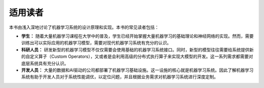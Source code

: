 
适用读者
--------

本书由浅入深地讨论了机器学习系统的设计原理和实现。本书的常见读者包括：

-  **学生：**
   随着大量机器学习课程在大学中的普及，学生已经开始掌握大量机器学习的基础理论和神经网络的实现。然而，需要训练出可以实际应用的机器学习模型，需要对现代机器学习系统有充分的认识。

-  **科研人员：**
   研发新型的机器学习模型不仅仅需要会使用基础的机器学习系统接口。同时，新型的模型往往需要给系统提供新的自定义算子（Custom
   Operators），又或者是会利用高级的分布式执行算子来实现大模型的开发。这一系列需求都需要对底层系统具有充分认识。

-  **开发人员：**
   大量的数据和AI驱动的公司都部署了机器学习基础设施。这一设施的核心就是机器学习系统。因此了解机器学习系统有助于开发人员对于系统性能调优，以定位问题，并且根据业务需求对机器学习系统进行深度定制。
